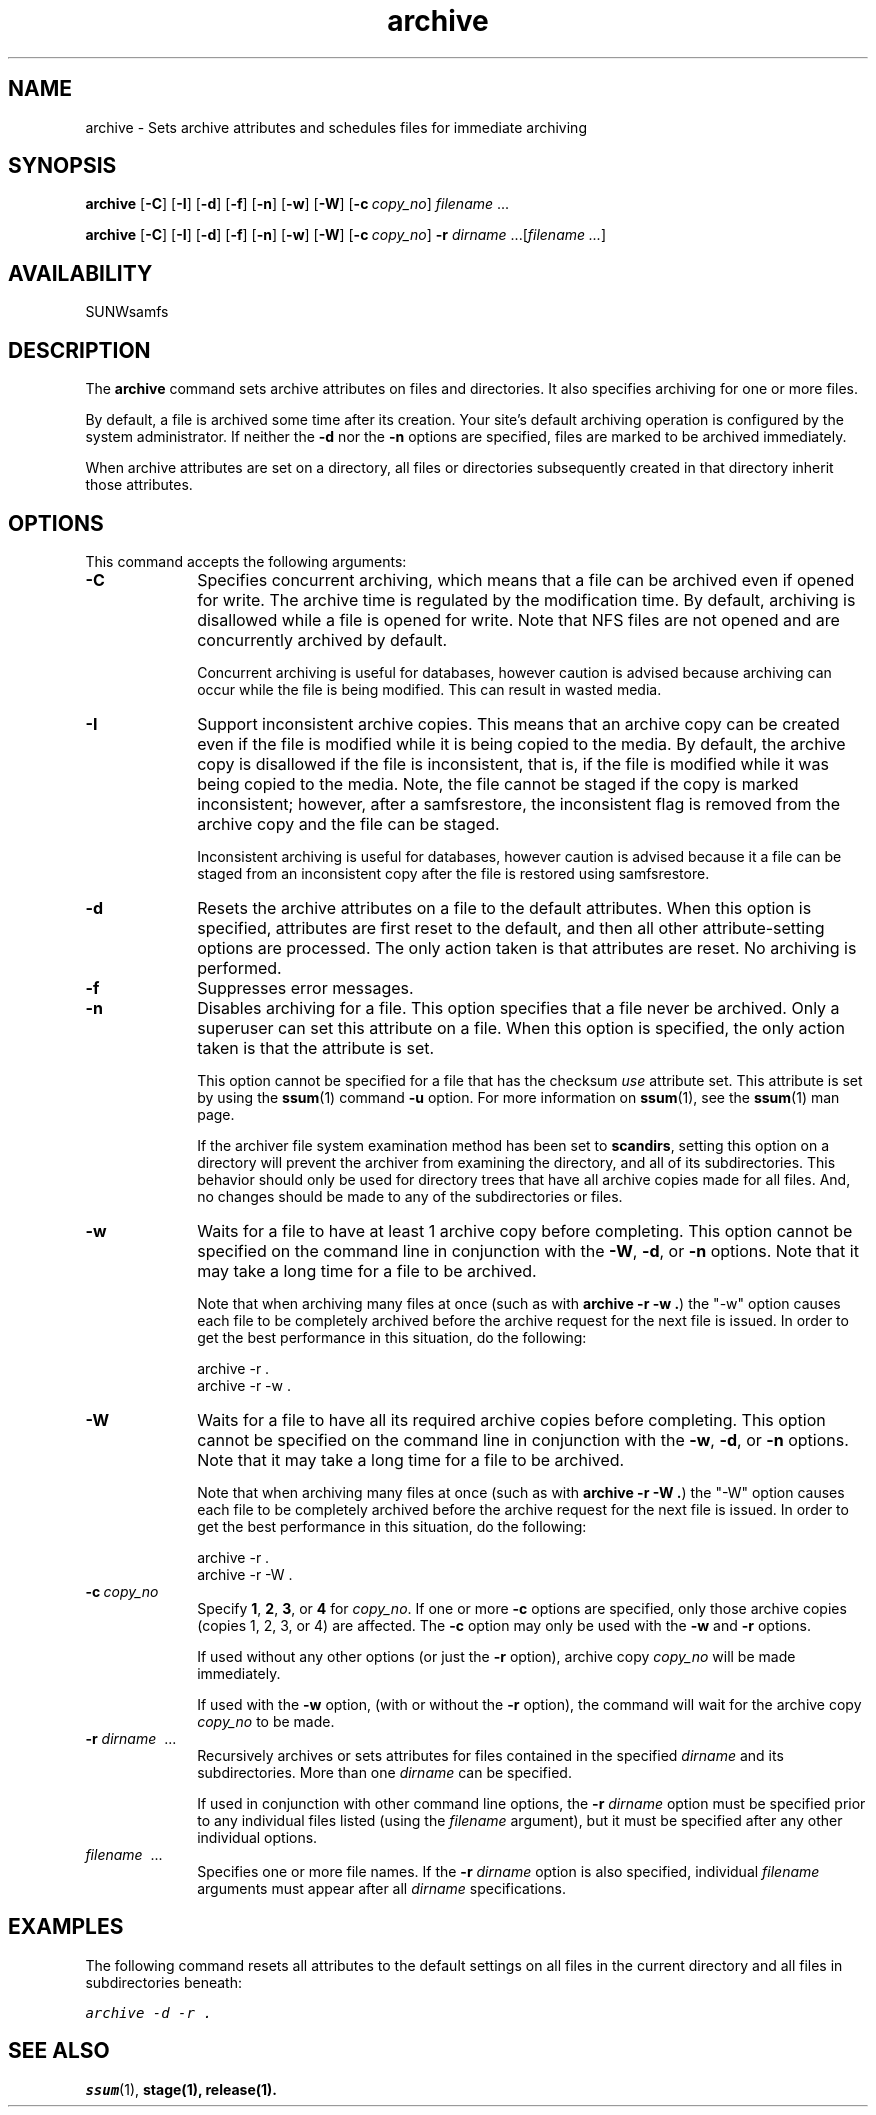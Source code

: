 .\" $Revision: 1.25 $
.ds ]W Sun Microsystems
.\" SAM-QFS_notice_begin
.\"
.\" CDDL HEADER START
.\"
.\" The contents of this file are subject to the terms of the
.\" Common Development and Distribution License (the "License").
.\" You may not use this file except in compliance with the License.
.\"
.\" You can obtain a copy of the license at pkg/OPENSOLARIS.LICENSE
.\" or http://www.opensolaris.org/os/licensing.
.\" See the License for the specific language governing permissions
.\" and limitations under the License.
.\"
.\" When distributing Covered Code, include this CDDL HEADER in each
.\" file and include the License file at pkg/OPENSOLARIS.LICENSE.
.\" If applicable, add the following below this CDDL HEADER, with the
.\" fields enclosed by brackets "[]" replaced with your own identifying
.\" information: Portions Copyright [yyyy] [name of copyright owner]
.\"
.\" CDDL HEADER END
.\"
.\" Copyright 2009 Sun Microsystems, Inc.  All rights reserved.
.\" Use is subject to license terms.
.\"
.\" SAM-QFS_notice_end
.nh
.na
.TH archive 1 "03 Feb 2006"
.SH NAME
archive \- Sets archive attributes and schedules files for immediate archiving
.SH SYNOPSIS
\fBarchive\fR
[\fB\-C\fR]
[\fB\-I\fR]
[\fB\-d\fR]
[\fB\-f\fR]
[\fB\-n\fR]
[\fB\-w\fR]
[\fB\-W\fR]
[\fB\-c\ \fIcopy_no\fR]
\fIfilename\fR\ .\|.\|.\|
.PP
\fBarchive\fR
[\fB\-C\fR]
[\fB\-I\fR]
[\fB\-d\fR]
[\fB\-f\fR]
[\fB\-n\fR]
[\fB\-w\fR]
[\fB\-W\fR]
[\fB\-c\ \fIcopy_no\fR]
\fB\-r\fI dirname\fR .\|.\|.\|\|[\fIfilename .\|.\|.\|\fR]
.SH AVAILABILITY
SUNWsamfs
.SH DESCRIPTION
The \fBarchive\fR command
sets archive attributes on files and directories.  It also
specifies archiving for one or more files. 
.PP
By default, a file is archived some time after its creation.
Your site's default archiving operation is configured by the
system administrator.  If neither the \fB\-d\fR nor the \fB\-n\fR
options are specified, files are marked to be archived immediately.
.PP
When archive attributes are set on a directory, all files or directories
subsequently created in that directory inherit those attributes.
.SH OPTIONS
This command accepts the following arguments:
.TP 10
\fB\-C\fR
Specifies concurrent archiving, which means that a file can be 
archived even if opened for write.
The archive time is regulated by the modification time.
By default, archiving is disallowed
while a file is opened for write.
Note that NFS files are not opened and
are concurrently archived by default.
.sp
Concurrent archiving is useful for databases, however caution
is advised because archiving can occur while the file is being
modified.  This can result in wasted media.
.TP 10
\fB\-I\fR
Support inconsistent archive copies. This means that an archive copy
can be created even if the file is modified while it is being copied
to the media. 
By default, the archive copy is disallowed if the file is inconsistent,
that is, if the file is modified while it was being copied to the media.
Note, the file cannot be staged if the copy is marked
inconsistent; however, after a samfsrestore, the inconsistent flag is removed
from the archive copy and the file can be staged.
.sp
Inconsistent archiving is useful for databases, however caution
is advised because it a file can be staged from an inconsistent copy
after the file is restored using samfsrestore.
.TP
\fB\-d\fR
Resets the archive attributes on a file to the default attributes.
When this option is specified,
attributes are first reset to the default,
and then all other attribute-setting options are processed.
The only action taken is that attributes are reset.
No archiving is performed.
.TP
\fB\-f\fR
Suppresses error messages. 
.TP
\fB\-n\fR
Disables archiving for a file.  This option specifies that a file
never be archived.
Only a superuser can set this attribute on a file.
When this option is specified, the only
action taken is that the attribute is set.
.sp
This option cannot be specified for a file that
has the checksum \fIuse\fP attribute set.  This attribute is set by using
the \fBssum\fR(1) command \fB\-u\fR option.
For more information on \fBssum\fR(1),
see the \fBssum\fR(1) man page.
.sp
If the archiver file system examination method has been set to
.BR scandirs ,
setting this option on a directory will prevent the archiver from examining
the directory, and all of its subdirectories.  This behavior should only be
used for directory trees that have all archive copies made for all files.
And, no changes should be made to any of the subdirectories or files.
.TP
\fB\-w\fR
Waits for a file to have at least 1 archive copy before completing.
This option cannot be specified on the command line in
conjunction with the \fB-W\fP, \fB\-d\fP, or \fB\-n\fP options.
Note that it may take a long time for a file to be archived.
.sp
Note that when archiving many files at once
(such as with \fBarchive -r -w .\fP)
the "-w" option causes each file to be completely archived before the archive
request for the next file is issued. In order to get the best performance 
in this situation, do the following:
.sp
  archive -r .
  archive -r -w .
.TP
\fB\-W\fR
Waits for a file to have all its required archive copies before completing.
This option cannot be specified on the command line in
conjunction with the \fB-w\fP, \fB\-d\fP, or \fB\-n\fP options.
Note that it may take a long time for a file to be archived.
.sp
Note that when archiving many files at once
(such as with \fBarchive -r -W .\fP)
the "-W" option causes each file to be completely archived before the archive
request for the next file is issued. In order to get the best performance 
in this situation, do the following:
.sp
  archive -r .
  archive -r -W .
.TP
\fB\-c\ \fIcopy_no\fR
Specify \fB1\fR, \fB2\fR, \fB3\fR, or \fB4\fR for \fIcopy_no\fR.
If one or more \fB\-c\fR options are
specified, only those archive copies (copies 1, 2, 3, or 4)
are affected.
The \fB\-c\fR option may only be used with the \fB\-w\fR and \fB\-r\fR
options.

If used without any other options (or just the \fB\-r\fR option), archive copy
\fIcopy_no\fR will be made immediately.

If used with the \fB\-w\fR option, (with or without the \fB\-r\fR option),
the command will wait for the archive copy \fIcopy_no\fR to be made.
.TP
\fB\-r \fIdirname\fR \ .\|.\|.\|
Recursively archives or sets attributes for files
contained in the specified \fIdirname\fR and its subdirectories.
More than one \fIdirname\fR can be specified.
.sp
If used in conjunction with other command line options,
the \fB\-r \fIdirname\fR option must be specified prior to
any individual files
listed (using the \fIfilename\fR argument),
but it must be specified after any other individual options.
.TP
\fIfilename\fR \ .\|.\|.\|
Specifies one or more file names.
If the \fB\-r \fIdirname\fR option is also specified,
individual \fIfilename\fR arguments must appear after
all \fIdirname\fR specifications.
.SH EXAMPLES
The following command resets all attributes to the default
settings on all files in the current directory and all files
in subdirectories beneath:
.PP
.ft CO
archive -d -r .
.ft
.SH SEE ALSO
\fBssum\fR(1),
\fBstage\fB(1),
\fBrelease\fB(1).
